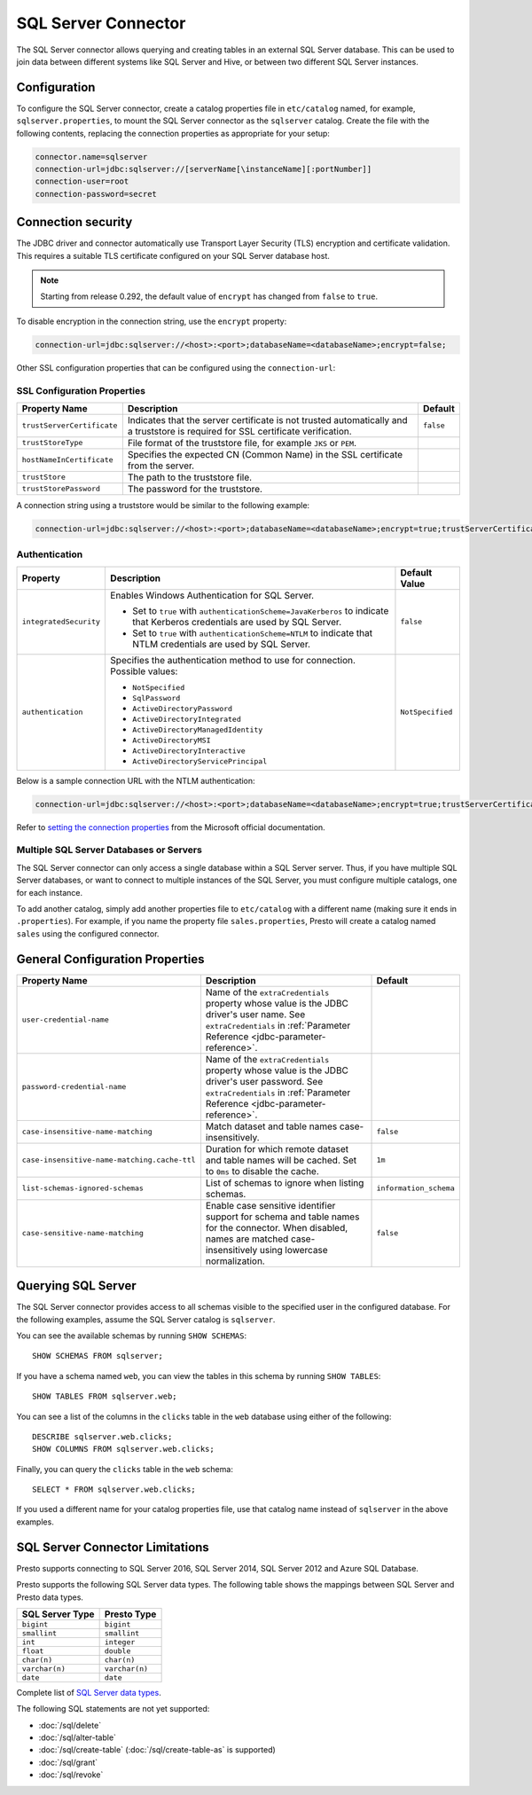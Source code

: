 ====================
SQL Server Connector
====================

The SQL Server connector allows querying and creating tables in an
external SQL Server database. This can be used to join data between
different systems like SQL Server and Hive, or between two different
SQL Server instances.

Configuration
-------------

To configure the SQL Server connector, create a catalog properties file
in ``etc/catalog`` named, for example, ``sqlserver.properties``, to
mount the SQL Server connector as the ``sqlserver`` catalog.
Create the file with the following contents, replacing the
connection properties as appropriate for your setup:

.. code-block:: none

    connector.name=sqlserver
    connection-url=jdbc:sqlserver://[serverName[\instanceName][:portNumber]]
    connection-user=root
    connection-password=secret


Connection security
-------------------

The JDBC driver and connector automatically use Transport Layer Security (TLS) encryption and certificate validation. This requires a suitable TLS certificate configured on your SQL Server database host.

.. note::

   Starting from release 0.292, the default value of ``encrypt`` has changed from ``false`` to ``true``.

To disable encryption in the connection string, use the ``encrypt`` property:

.. code-block:: none

    connection-url=jdbc:sqlserver://<host>:<port>;databaseName=<databaseName>;encrypt=false;

Other SSL configuration properties that can be configured using the ``connection-url``:

SSL Configuration Properties
^^^^^^^^^^^^^^^^^^^^^^^^^^^^
================================================== ==================================================================== ===========
Property Name                                      Description                                                          Default
================================================== ==================================================================== ===========
``trustServerCertificate``                         Indicates that the server certificate is not trusted                 ``false``
                                                   automatically and a truststore is required for 
                                                   SSL certificate verification.

``trustStoreType``                                 File format of the truststore file, for example ``JKS`` or ``PEM``.

``hostNameInCertificate``                          Specifies the expected CN (Common Name) in the SSL certificate 
                                                   from the server.

``trustStore``                                     The path to the truststore file.

``trustStorePassword``                             The password for the truststore.
================================================== ==================================================================== ===========

A connection string using a truststore would be similar to the following example:

.. code-block:: none

    connection-url=jdbc:sqlserver://<host>:<port>;databaseName=<databaseName>;encrypt=true;trustServerCertificate=false;trustStoreType=PEM;hostNameInCertificate=hostname;trustStore=path/to/truststore.pem;trustStorePassword=password

Authentication
^^^^^^^^^^^^^^
+--------------------------+-----------------------------------------------------------------+------------------+
| **Property**             | **Description**                                                 | **Default Value**|
+--------------------------+-----------------------------------------------------------------+------------------+
| ``integratedSecurity``   | Enables Windows Authentication for SQL Server.                  | ``false``        |
|                          |                                                                 |                  |
|                          | - Set to ``true`` with ``authenticationScheme=JavaKerberos``    |                  |
|                          |   to indicate that Kerberos credentials are used by SQL Server. |                  |
|                          | - Set to ``true`` with ``authenticationScheme=NTLM`` to         |                  |
|                          |   indicate that NTLM credentials are used by SQL Server.        |                  |
+--------------------------+-----------------------------------------------------------------+------------------+
| ``authentication``       | Specifies the authentication method to use for connection.      | ``NotSpecified`` |
|                          | Possible values:                                                |                  |
|                          |                                                                 |                  |
|                          | - ``NotSpecified``                                              |                  |
|                          | - ``SqlPassword``                                               |                  |
|                          | - ``ActiveDirectoryPassword``                                   |                  |
|                          | - ``ActiveDirectoryIntegrated``                                 |                  |
|                          | - ``ActiveDirectoryManagedIdentity``                            |                  |
|                          | - ``ActiveDirectoryMSI``                                        |                  |
|                          | - ``ActiveDirectoryInteractive``                                |                  |
|                          | - ``ActiveDirectoryServicePrincipal``                           |                  |
+--------------------------+-----------------------------------------------------------------+------------------+

Below is a sample connection URL with the NTLM authentication:

.. code-block:: none

    connection-url=jdbc:sqlserver://<host>:<port>;databaseName=<databaseName>;encrypt=true;trustServerCertificate=false;integratedSecurity=true;authenticationScheme=NTLM;


Refer to `setting the connection properties <https://learn.microsoft.com/en-us/sql/connect/jdbc/setting-the-connection-properties?view=sql-server-ver16>`_ from the Microsoft official documentation.


Multiple SQL Server Databases or Servers
^^^^^^^^^^^^^^^^^^^^^^^^^^^^^^^^^^^^^^^^

The SQL Server connector can only access a single database within
a SQL Server server. Thus, if you have multiple SQL Server databases,
or want to connect to multiple instances of the SQL Server, you must configure
multiple catalogs, one for each instance.

To add another catalog, simply add another properties file to ``etc/catalog``
with a different name (making sure it ends in ``.properties``). For example,
if you name the property file ``sales.properties``, Presto will create a
catalog named ``sales`` using the configured connector.

General Configuration Properties
--------------------------------

================================================== ==================================================================== ===========
Property Name                                      Description                                                          Default
================================================== ==================================================================== ===========
``user-credential-name``                           Name of the ``extraCredentials`` property whose value is the JDBC
                                                   driver's user name. See ``extraCredentials`` in
                                                   :ref:`Parameter Reference <jdbc-parameter-reference>`.

``password-credential-name``                       Name of the ``extraCredentials`` property whose value is the JDBC
                                                   driver's user password. See ``extraCredentials`` in
                                                   :ref:`Parameter Reference <jdbc-parameter-reference>`.

``case-insensitive-name-matching``                 Match dataset and table names case-insensitively.                    ``false``

``case-insensitive-name-matching.cache-ttl``       Duration for which remote dataset and table names will be
                                                   cached. Set to ``0ms`` to disable the cache.                         ``1m``

``list-schemas-ignored-schemas``                   List of schemas to ignore when listing schemas.                      ``information_schema``

``case-sensitive-name-matching``                   Enable case sensitive identifier support for schema and table        ``false``
                                                   names for the connector. When disabled, names are matched
                                                   case-insensitively using lowercase normalization.
================================================== ==================================================================== ===========

Querying SQL Server
-------------------

The SQL Server connector provides access to all schemas visible to the specified user in the configured database.
For the following examples, assume the SQL Server catalog is ``sqlserver``.

You can see the available schemas by running ``SHOW SCHEMAS``::

    SHOW SCHEMAS FROM sqlserver;

If you have a schema named ``web``, you can view the tables
in this schema by running ``SHOW TABLES``::

    SHOW TABLES FROM sqlserver.web;

You can see a list of the columns in the ``clicks`` table in the ``web`` database
using either of the following::

    DESCRIBE sqlserver.web.clicks;
    SHOW COLUMNS FROM sqlserver.web.clicks;

Finally, you can query the ``clicks`` table in the ``web`` schema::

    SELECT * FROM sqlserver.web.clicks;

If you used a different name for your catalog properties file, use
that catalog name instead of ``sqlserver`` in the above examples.

SQL Server Connector Limitations
--------------------------------

Presto supports connecting to SQL Server 2016, SQL Server 2014, SQL Server 2012
and Azure SQL Database.

Presto supports the following SQL Server data types.
The following table shows the mappings between SQL Server and Presto data types.

============================= ============================
SQL Server Type               Presto Type
============================= ============================
``bigint``                    ``bigint``
``smallint``                  ``smallint``
``int``                       ``integer``
``float``                     ``double``
``char(n)``                   ``char(n)``
``varchar(n)``                ``varchar(n)``
``date``                      ``date``
============================= ============================

Complete list of `SQL Server data types
<https://msdn.microsoft.com/en-us/library/ms187752.aspx>`_.

The following SQL statements are not yet supported:

* :doc:`/sql/delete`
* :doc:`/sql/alter-table`
* :doc:`/sql/create-table` (:doc:`/sql/create-table-as` is supported)
* :doc:`/sql/grant`
* :doc:`/sql/revoke`
